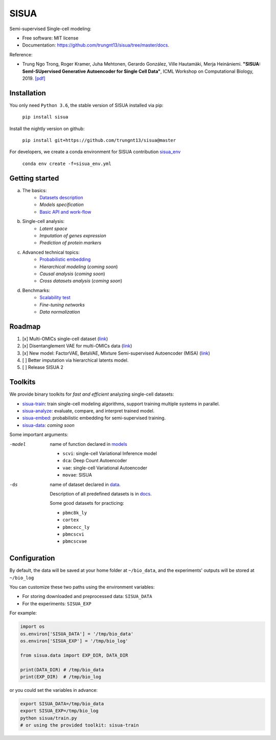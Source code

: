 SISUA
=====

|SISUA_design|

.. |SISUA_design| image:: https://drive.google.com/uc?export=view&id=1PvvG61_Rgbv_rqT6sCeb1XB6CtdiCMXX
  :width: 405
  :height: 249


Semi-supervised Single-cell modeling:

* Free software: MIT license
* Documentation: https://github.com/trungnt13/sisua/tree/master/docs.

Reference:

* Trung Ngo Trong, Roger Kramer, Juha Mehtonen, Gerardo González, Ville Hautamäki, Merja Heinäniemi. **"SISUA: SemI-SUpervised Generative Autoencoder for Single Cell Data"**, ICML Workshop on Computational Biology, 2019. `[pdf]`__

.. __: https://doi.org/10.1101/631382


Installation
************

You only need ``Python 3.6``, the stable version of SISUA installed via pip:

  ``pip install sisua``

Install the nightly version on github:

  ``pip install git+https://github.com/trungnt13/sisua@master``

For developers, we create a conda environment for SISUA contribution `sisua_env`__

  ``conda env create -f=sisua_env.yml``

.. __: https://github.com/trungnt13/sisua/blob/master/sisua_env.yml

Getting started
***************

a. The basics:
    * `Datasets description`__
    * `Models specification`
    * `Basic API and work-flow`__
b. Single-cell analysis:
    * `Latent space`
    * `Imputation of genes expression`
    * `Prediction of protein markers`
c. Advanced technical topics:
    * `Probabilistic embedding`__
    * `Hierarchical modeling` (*coming soon*)
    * `Causal analysis` (*coming soon*)
    * `Cross datasets analysis` (*coming soon*)
d. Benchmarks:
    * `Scalability test`__
    * `Fine-tuning networks`
    * `Data normalization`

.. __: https://github.com/trungnt13/sisua/blob/master/docs/dataset_description.md
.. __: https://github.com/trungnt13/sisua/blob/master/tutorials/basics.py
.. __: https://github.com/trungnt13/sisua/blob/master/tutorials/probabilistic_embedding.py
.. __: https://github.com/trungnt13/sisua/blob/master/tests/scalability.py

Roadmap
*******

1. [x] Multi-OMICs single-cell dataset (`link`__)
2. [x] Disentanglement VAE for multi-OMICs data (`link`__)
3. [x] New model: FactorVAE, BetaVAE, MIxture Semi-supervised Autoencoder (MISA)  (`link`__)
4. [ ] Better imputation via hierarchical latents model.
5. [ ] Release SISUA 2

.. __: https://github.com/trungnt13/sisua/blob/master/sisua/data/single_cell_dataset.py
.. __: https://github.com/trungnt13/sisua/blob/master/sisua/models/fvae.py
.. __: https://github.com/trungnt13/sisua/blob/master/sisua/models/vae.py

Toolkits
********

We provide binary toolkits for *fast and efficient* analyzing single-cell datasets:

* `sisua-train`__: train single-cell modeling algorithms, support training multiple systems in parallel.
* `sisua-analyze`__: evaluate, compare, and interpret trained model.
* `sisua-embed`__: probabilistic embedding for semi-supervised training.
* `sisua-data`__: *coming soon*


.. __: https://github.com/trungnt13/sisua/blob/master/bin/README.rst
.. __: https://github.com/trungnt13/sisua/blob/master/bin/README.rst
.. __: https://github.com/trungnt13/sisua/blob/master/bin/README.rst
.. __: https://github.com/trungnt13/sisua/blob/master/bin/README.rst

Some important arguments:

-model
            name of function declared in models__

            - ``scvi``: single-cell Variational Inference model
            - ``dca``: Deep Count Autoencoder
            - ``vae``: single-cell Variational Autoencoder
            - ``movae``: SISUA
-ds
            name of dataset declared in data__.

            Description of all predefined datasets is in docs__.

            Some good datasets for practicing:

            - ``pbmc8k_ly``
            - ``cortex``
            - ``pbmcecc_ly``
            - ``pbmcscvi``
            - ``pbmcscvae``

.. __: https://github.com/trungnt13/sisua/tree/master/sisua/models
.. __: https://github.com/trungnt13/sisua/tree/master/sisua/data
.. __: https://github.com/trungnt13/sisua/blob/master/docs/dataset_description.md

Configuration
*************

By default, the data will be saved at your home folder at ``~/bio_data``,
and the experiments' outputs will be stored at ``~/bio_log``

You can customize these two paths using the environment variables:

* For storing downloaded and preprocessed data: ``SISUA_DATA``
* For the experiments: ``SISUA_EXP``

For example:

.. code-block:: python

  import os
  os.environ['SISUA_DATA'] = '/tmp/bio_data'
  os.environ['SISUA_EXP'] = '/tmp/bio_log'

  from sisua.data import EXP_DIR, DATA_DIR

  print(DATA_DIR) # /tmp/bio_data
  print(EXP_DIR)  # /tmp/bio_log

or you could set the variables in advance:

.. code-block:: bash

  export SISUA_DATA=/tmp/bio_data
  export SISUA_EXP=/tmp/bio_log
  python sisua/train.py
  # or using the provided toolkit: sisua-train

